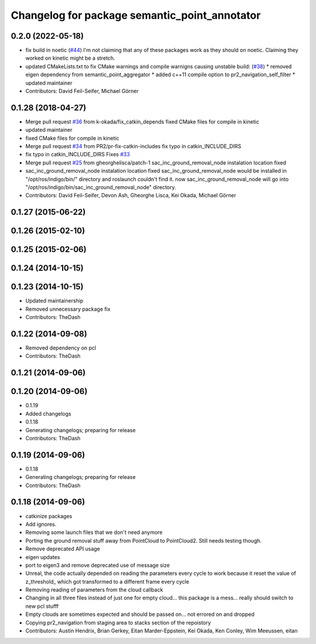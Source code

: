 ^^^^^^^^^^^^^^^^^^^^^^^^^^^^^^^^^^^^^^^^^^^^^^
Changelog for package semantic_point_annotator
^^^^^^^^^^^^^^^^^^^^^^^^^^^^^^^^^^^^^^^^^^^^^^

0.2.0 (2022-05-18)
------------------
* fix build in noetic (`#44 <https://github.com/pr2/pr2_navigation/issues/44>`_)
  I'm not claiming that any of these packages work as they should on
  noetic. Claiming they worked on kinetic might be a stretch.
* updated CMakeLists.txt to fix CMake warnings and compile warnigns causing unstable build: (`#38 <https://github.com/pr2/pr2_navigation/issues/38>`_)
  * removed eigen dependency from semantic_point_aggregator
  * added c++11 compile option to pr2_navigation_self_filter
  * updated maintainer

* Contributors: David Feil-Seifer, Michael Görner

0.1.28 (2018-04-27)
-------------------
* Merge pull request `#36 <https://github.com/pr2/pr2_navigation/issues/36>`_ from k-okada/fix_catkin_depends
  fixed CMake files for compile in kinetic
* updated maintainer
* fixed CMake files for compile in kinetic
* Merge pull request `#34 <https://github.com/pr2/pr2_navigation/issues/34>`_ from PR2/pr-fix-catkin-includes
  fix typo in catkin_INCLUDE_DIRS
* fix typo in catkin_INCLUDE_DIRS
  Fixes `#33 <https://github.com/pr2/pr2_navigation/issues/33>`_
* Merge pull request `#25 <https://github.com/pr2/pr2_navigation/issues/25>`_ from gheorghelisca/patch-1
  sac_inc_ground_removal_node instalation location fixed
* sac_inc_ground_removal_node instalation location fixed
  sac_inc_ground_removal_node would be installed in "/opt/ros/indigo/bin/" directory and roslaunch couldn't find it.
  now sac_inc_ground_removal_node will go into "/opt/ros/indigo/bin/sac_inc_ground_removal_node" directory.
* Contributors: David Feil-Seifer, Devon Ash, Gheorghe Lisca, Kei Okada, Michael Görner

0.1.27 (2015-06-22)
-------------------

0.1.26 (2015-02-10)
-------------------

0.1.25 (2015-02-06)
-------------------

0.1.24 (2014-10-15)
-------------------

0.1.23 (2014-10-15)
-------------------
* Updated maintainership
* Removed unnecessary package fix
* Contributors: TheDash

0.1.22 (2014-09-08)
-------------------
* Removed dependency on pcl
* Contributors: TheDash

0.1.21 (2014-09-06)
-------------------

0.1.20 (2014-09-06)
-------------------
* 0.1.19
* Added changelogs
* 0.1.18
* Generating changelogs; preparing for release
* Contributors: TheDash

0.1.19 (2014-09-06)
-------------------
* 0.1.18
* Generating changelogs; preparing for release
* Contributors: TheDash

0.1.18 (2014-09-06)
-------------------
* catkinize packages
* Add ignores.
* Removing some launch files that we don't need anymore
* Porting the ground removal stuff away from PointCloud to PointCloud2. Still needs testing though.
* Remove deprecated API usage
* eigen updates
* port to eigen3 and remove deprecated use of message size
* Unreal, the code actually depended on reading the parameters every cycle to work because it reset the value of z_threshold_ which got transformed to a different frame every cycle
* Removing reading of parameters from the cloud callback
* Changing in all three files instead of just one for empty cloud... this package is a mess... really should switch to new pcl stufff
* Empty clouds are sometimes expected and should be passed on... not errored on and dropped
* Copying pr2_navigation from staging area to stacks section of the repoistory
* Contributors: Austin Hendrix, Brian Gerkey, Eitan Marder-Eppstein, Kei Okada, Ken Conley, Wim Meeussen, eitan
